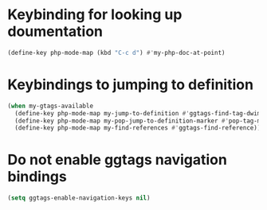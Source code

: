 * Keybinding for looking up doumentation
  #+begin_src emacs-lisp
    (define-key php-mode-map (kbd "C-c d") #'my-php-doc-at-point)
  #+end_src


* Keybindings to jumping to definition
  #+begin_src emacs-lisp
    (when my-gtags-available
      (define-key php-mode-map my-jump-to-definition #'ggtags-find-tag-dwim)
      (define-key php-mode-map my-pop-jump-to-definition-marker #'pop-tag-mark)
      (define-key php-mode-map my-find-references #'ggtags-find-reference))
  #+end_src


* Do not enable ggtags navigation bindings
  #+begin_src emacs-lisp
    (setq ggtags-enable-navigation-keys nil)
  #+end_src
